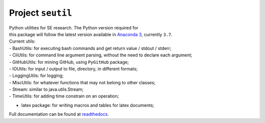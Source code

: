 Project ``seutil``
==================

| Python utilities for SE research. The Python version required for
| this package will follow the latest version available in `Anaconda
  3`_, currently ``3.7``.

| Current utils:
| - BashUtils: for executing bash commands and get return value / stdout
  / stderr;
| - CliUtils: for command line argument parsing, without the need to
  declare each argument;
| - GitHubUtils: for mining GitHub, using ``PyGitHub`` package;
| - IOUtils: for input / output to file, directory, in different
  formats;
| - LoggingUtils: for logging;
| - MiscUtils: for whatever functions that may not belong to other
  classes;
| - Stream: similar to java.utils.Stream;
| - TimeUtils: for adding time constrain on an operation;

-  latex package: for writing macros and tables for latex documents;

Full documentation can be found at `readthedocs`_.

.. _Anaconda 3: https://www.anaconda.com/distribution/
.. _readthedocs: https://seutil.readthedocs.io/en/latest/
